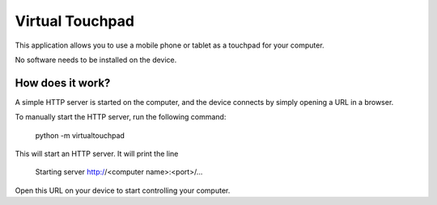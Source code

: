Virtual Touchpad
================

This application allows you to use a mobile phone or tablet as a touchpad for
your computer.

No software needs to be installed on the device.


How does it work?
-----------------

A simple HTTP server is started on the computer, and the device connects by
simply opening a URL in a browser.

To manually start the HTTP server, run the following command:

    python -m virtualtouchpad

This will start an HTTP server. It will print the line

    Starting server http://<computer name>:<port>/...

Open this URL on your device to start controlling your computer.
